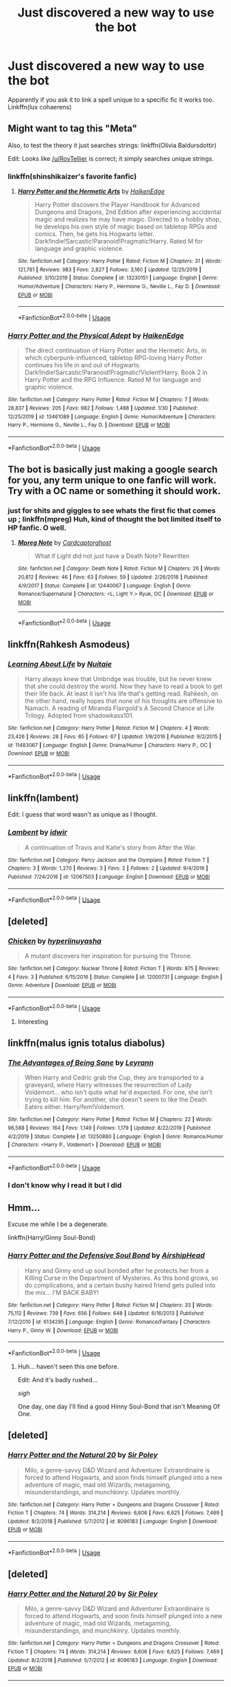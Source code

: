 #+TITLE: Just discovered a new way to use the bot

* Just discovered a new way to use the bot
:PROPERTIES:
:Author: 15_Redstones
:Score: 4
:DateUnix: 1581437271.0
:DateShort: 2020-Feb-11
:END:
Apparently if you ask it to link a spell unique to a specific fic it works too. Linkffn(lux cohaerens)


** Might want to tag this "Meta"

Also, to test the theory it just searches strings: linkffn(Olivia Baldursdottir)

Edit: Looks like [[/u/RoyTellier]] is correct; it simply searches unique strings.
:PROPERTIES:
:Author: shinshikaizer
:Score: 5
:DateUnix: 1581443403.0
:DateShort: 2020-Feb-11
:END:

*** linkffn(shinshikaizer's favorite fanfic)
:PROPERTIES:
:Author: rek-lama
:Score: 2
:DateUnix: 1581449141.0
:DateShort: 2020-Feb-11
:END:

**** [[https://www.fanfiction.net/s/13230151/1/][*/Harry Potter and the Hermetic Arts/*]] by [[https://www.fanfiction.net/u/12128575/HaikenEdge][/HaikenEdge/]]

#+begin_quote
  Harry Potter discovers the Player Handbook for Advanced Dungeons and Dragons, 2nd Edition after experiencing accidental magic and realizes he may have magic. Directed to a hobby shop, he develops his own style of magic based on tabletop RPGs and comics. Then, he gets his Hogwarts letter. Dark!Indie!Sarcastic!Paranoid!Pragmatic!Harry. Rated M for language and graphic violence.
#+end_quote

^{/Site/:} ^{fanfiction.net} ^{*|*} ^{/Category/:} ^{Harry} ^{Potter} ^{*|*} ^{/Rated/:} ^{Fiction} ^{M} ^{*|*} ^{/Chapters/:} ^{31} ^{*|*} ^{/Words/:} ^{121,781} ^{*|*} ^{/Reviews/:} ^{983} ^{*|*} ^{/Favs/:} ^{2,827} ^{*|*} ^{/Follows/:} ^{3,160} ^{*|*} ^{/Updated/:} ^{12/25/2019} ^{*|*} ^{/Published/:} ^{3/10/2019} ^{*|*} ^{/Status/:} ^{Complete} ^{*|*} ^{/id/:} ^{13230151} ^{*|*} ^{/Language/:} ^{English} ^{*|*} ^{/Genre/:} ^{Humor/Adventure} ^{*|*} ^{/Characters/:} ^{Harry} ^{P.,} ^{Hermione} ^{G.,} ^{Neville} ^{L.,} ^{Fay} ^{D.} ^{*|*} ^{/Download/:} ^{[[http://www.ff2ebook.com/old/ffn-bot/index.php?id=13230151&source=ff&filetype=epub][EPUB]]} ^{or} ^{[[http://www.ff2ebook.com/old/ffn-bot/index.php?id=13230151&source=ff&filetype=mobi][MOBI]]}

--------------

*FanfictionBot*^{2.0.0-beta} | [[https://github.com/tusing/reddit-ffn-bot/wiki/Usage][Usage]]
:PROPERTIES:
:Author: FanfictionBot
:Score: 1
:DateUnix: 1581449158.0
:DateShort: 2020-Feb-11
:END:


*** [[https://www.fanfiction.net/s/13461089/1/][*/Harry Potter and the Physical Adept/*]] by [[https://www.fanfiction.net/u/12128575/HaikenEdge][/HaikenEdge/]]

#+begin_quote
  The direct continuation of Harry Potter and the Hermetic Arts, in which cyberpunk-influenced, tabletop RPG-loving Harry Potter continues his life in and out of Hogwarts. Dark!Indie!Sarcastic!Paranoid!Pragmatic!Violent!Harry. Book 2 in Harry Potter and the RPG Influence. Rated M for language and graphic violence.
#+end_quote

^{/Site/:} ^{fanfiction.net} ^{*|*} ^{/Category/:} ^{Harry} ^{Potter} ^{*|*} ^{/Rated/:} ^{Fiction} ^{M} ^{*|*} ^{/Chapters/:} ^{7} ^{*|*} ^{/Words/:} ^{28,837} ^{*|*} ^{/Reviews/:} ^{205} ^{*|*} ^{/Favs/:} ^{982} ^{*|*} ^{/Follows/:} ^{1,488} ^{*|*} ^{/Updated/:} ^{1/30} ^{*|*} ^{/Published/:} ^{12/25/2019} ^{*|*} ^{/id/:} ^{13461089} ^{*|*} ^{/Language/:} ^{English} ^{*|*} ^{/Genre/:} ^{Humor/Adventure} ^{*|*} ^{/Characters/:} ^{Harry} ^{P.,} ^{Hermione} ^{G.,} ^{Neville} ^{L.,} ^{Fay} ^{D.} ^{*|*} ^{/Download/:} ^{[[http://www.ff2ebook.com/old/ffn-bot/index.php?id=13461089&source=ff&filetype=epub][EPUB]]} ^{or} ^{[[http://www.ff2ebook.com/old/ffn-bot/index.php?id=13461089&source=ff&filetype=mobi][MOBI]]}

--------------

*FanfictionBot*^{2.0.0-beta} | [[https://github.com/tusing/reddit-ffn-bot/wiki/Usage][Usage]]
:PROPERTIES:
:Author: FanfictionBot
:Score: 1
:DateUnix: 1581443417.0
:DateShort: 2020-Feb-11
:END:


** The bot is basically just making a google search for you, any term unique to one fanfic will work. Try with a OC name or something it should work.
:PROPERTIES:
:Author: RoyTellier
:Score: 8
:DateUnix: 1581439571.0
:DateShort: 2020-Feb-11
:END:

*** just for shits and giggles to see whats the first fic that comes up ; linkffn(mpreg) Huh, kind of thought the bot limited itself to HP fanfic. O well.
:PROPERTIES:
:Author: TheHeadlessScholar
:Score: 3
:DateUnix: 1581468941.0
:DateShort: 2020-Feb-12
:END:

**** [[https://www.fanfiction.net/s/12440067/1/][*/Mpreg Note/*]] by [[https://www.fanfiction.net/u/8129192/Cardcaptorghost][/Cardcaptorghost/]]

#+begin_quote
  What if Light did not just have a Death Note? Rewritten
#+end_quote

^{/Site/:} ^{fanfiction.net} ^{*|*} ^{/Category/:} ^{Death} ^{Note} ^{*|*} ^{/Rated/:} ^{Fiction} ^{M} ^{*|*} ^{/Chapters/:} ^{26} ^{*|*} ^{/Words/:} ^{20,812} ^{*|*} ^{/Reviews/:} ^{46} ^{*|*} ^{/Favs/:} ^{63} ^{*|*} ^{/Follows/:} ^{59} ^{*|*} ^{/Updated/:} ^{2/26/2018} ^{*|*} ^{/Published/:} ^{4/9/2017} ^{*|*} ^{/Status/:} ^{Complete} ^{*|*} ^{/id/:} ^{12440067} ^{*|*} ^{/Language/:} ^{English} ^{*|*} ^{/Genre/:} ^{Romance/Supernatural} ^{*|*} ^{/Characters/:} ^{<L,} ^{Light} ^{Y.>} ^{Ryuk,} ^{OC} ^{*|*} ^{/Download/:} ^{[[http://www.ff2ebook.com/old/ffn-bot/index.php?id=12440067&source=ff&filetype=epub][EPUB]]} ^{or} ^{[[http://www.ff2ebook.com/old/ffn-bot/index.php?id=12440067&source=ff&filetype=mobi][MOBI]]}

--------------

*FanfictionBot*^{2.0.0-beta} | [[https://github.com/tusing/reddit-ffn-bot/wiki/Usage][Usage]]
:PROPERTIES:
:Author: FanfictionBot
:Score: 1
:DateUnix: 1581468956.0
:DateShort: 2020-Feb-12
:END:


** linkffn(Rahkesh Asmodeus)
:PROPERTIES:
:Author: BookAddiction1
:Score: 2
:DateUnix: 1581459653.0
:DateShort: 2020-Feb-12
:END:

*** [[https://www.fanfiction.net/s/11483067/1/][*/Learning About Life/*]] by [[https://www.fanfiction.net/u/4531195/Nuitaie][/Nuitaie/]]

#+begin_quote
  Harry always knew that Umbridge was trouble, but he never knew that she could destroy the world. Now they have to read a book to get their life back. At least it isn't his life that's getting read. Rahkesh, on the other hand, really hopes that none of his thoughts are offensive to Namach. A reading of Miranda Flairgold's A Second Chance at Life Trilogy. Adopted from shadowkass101.
#+end_quote

^{/Site/:} ^{fanfiction.net} ^{*|*} ^{/Category/:} ^{Harry} ^{Potter} ^{*|*} ^{/Rated/:} ^{Fiction} ^{M} ^{*|*} ^{/Chapters/:} ^{4} ^{*|*} ^{/Words/:} ^{23,426} ^{*|*} ^{/Reviews/:} ^{28} ^{*|*} ^{/Favs/:} ^{65} ^{*|*} ^{/Follows/:} ^{67} ^{*|*} ^{/Updated/:} ^{1/9/2016} ^{*|*} ^{/Published/:} ^{9/2/2015} ^{*|*} ^{/id/:} ^{11483067} ^{*|*} ^{/Language/:} ^{English} ^{*|*} ^{/Genre/:} ^{Drama/Humor} ^{*|*} ^{/Characters/:} ^{Harry} ^{P.,} ^{OC} ^{*|*} ^{/Download/:} ^{[[http://www.ff2ebook.com/old/ffn-bot/index.php?id=11483067&source=ff&filetype=epub][EPUB]]} ^{or} ^{[[http://www.ff2ebook.com/old/ffn-bot/index.php?id=11483067&source=ff&filetype=mobi][MOBI]]}

--------------

*FanfictionBot*^{2.0.0-beta} | [[https://github.com/tusing/reddit-ffn-bot/wiki/Usage][Usage]]
:PROPERTIES:
:Author: FanfictionBot
:Score: 1
:DateUnix: 1581459673.0
:DateShort: 2020-Feb-12
:END:


** linkffn(lambent)

Edit: I guess that word wasn't as unique as I thought.
:PROPERTIES:
:Score: 1
:DateUnix: 1581456306.0
:DateShort: 2020-Feb-12
:END:

*** [[https://www.fanfiction.net/s/12067503/1/][*/Lambent/*]] by [[https://www.fanfiction.net/u/2580524/idwir][/idwir/]]

#+begin_quote
  A continuation of Travis and Katie's story from After the War.
#+end_quote

^{/Site/:} ^{fanfiction.net} ^{*|*} ^{/Category/:} ^{Percy} ^{Jackson} ^{and} ^{the} ^{Olympians} ^{*|*} ^{/Rated/:} ^{Fiction} ^{T} ^{*|*} ^{/Chapters/:} ^{3} ^{*|*} ^{/Words/:} ^{1,270} ^{*|*} ^{/Reviews/:} ^{3} ^{*|*} ^{/Favs/:} ^{2} ^{*|*} ^{/Follows/:} ^{2} ^{*|*} ^{/Updated/:} ^{9/4/2016} ^{*|*} ^{/Published/:} ^{7/24/2016} ^{*|*} ^{/id/:} ^{12067503} ^{*|*} ^{/Language/:} ^{English} ^{*|*} ^{/Download/:} ^{[[http://www.ff2ebook.com/old/ffn-bot/index.php?id=12067503&source=ff&filetype=epub][EPUB]]} ^{or} ^{[[http://www.ff2ebook.com/old/ffn-bot/index.php?id=12067503&source=ff&filetype=mobi][MOBI]]}

--------------

*FanfictionBot*^{2.0.0-beta} | [[https://github.com/tusing/reddit-ffn-bot/wiki/Usage][Usage]]
:PROPERTIES:
:Author: FanfictionBot
:Score: 1
:DateUnix: 1581456324.0
:DateShort: 2020-Feb-12
:END:


** [deleted]
:PROPERTIES:
:Score: 1
:DateUnix: 1581465403.0
:DateShort: 2020-Feb-12
:END:

*** [[https://www.fanfiction.net/s/12000731/1/][*/Chicken/*]] by [[https://www.fanfiction.net/u/1168378/hyperiinuyasha][/hyperiinuyasha/]]

#+begin_quote
  A mutant discovers her inspiration for pursuing the Throne.
#+end_quote

^{/Site/:} ^{fanfiction.net} ^{*|*} ^{/Category/:} ^{Nuclear} ^{Throne} ^{*|*} ^{/Rated/:} ^{Fiction} ^{T} ^{*|*} ^{/Words/:} ^{875} ^{*|*} ^{/Reviews/:} ^{4} ^{*|*} ^{/Favs/:} ^{3} ^{*|*} ^{/Published/:} ^{6/15/2016} ^{*|*} ^{/Status/:} ^{Complete} ^{*|*} ^{/id/:} ^{12000731} ^{*|*} ^{/Language/:} ^{English} ^{*|*} ^{/Genre/:} ^{Adventure} ^{*|*} ^{/Download/:} ^{[[http://www.ff2ebook.com/old/ffn-bot/index.php?id=12000731&source=ff&filetype=epub][EPUB]]} ^{or} ^{[[http://www.ff2ebook.com/old/ffn-bot/index.php?id=12000731&source=ff&filetype=mobi][MOBI]]}

--------------

*FanfictionBot*^{2.0.0-beta} | [[https://github.com/tusing/reddit-ffn-bot/wiki/Usage][Usage]]
:PROPERTIES:
:Author: FanfictionBot
:Score: 1
:DateUnix: 1581465428.0
:DateShort: 2020-Feb-12
:END:

**** Interesting
:PROPERTIES:
:Author: totallynotarobot97
:Score: 1
:DateUnix: 1581469155.0
:DateShort: 2020-Feb-12
:END:


** linkffn(malus ignis totalus diabolus)
:PROPERTIES:
:Author: ken_x
:Score: 1
:DateUnix: 1581478559.0
:DateShort: 2020-Feb-12
:END:

*** [[https://www.fanfiction.net/s/13250880/1/][*/The Advantages of Being Sane/*]] by [[https://www.fanfiction.net/u/11780899/Leyrann][/Leyrann/]]

#+begin_quote
  When Harry and Cedric grab the Cup, they are transported to a graveyard, where Harry witnesses the resurrection of Lady Voldemort... who isn't quite what he'd expected. For one, she isn't trying to kill him. For another, she doesn't seem to like the Death Eaters either. Harry/fem!Voldemort.
#+end_quote

^{/Site/:} ^{fanfiction.net} ^{*|*} ^{/Category/:} ^{Harry} ^{Potter} ^{*|*} ^{/Rated/:} ^{Fiction} ^{M} ^{*|*} ^{/Chapters/:} ^{22} ^{*|*} ^{/Words/:} ^{96,588} ^{*|*} ^{/Reviews/:} ^{164} ^{*|*} ^{/Favs/:} ^{1,149} ^{*|*} ^{/Follows/:} ^{1,179} ^{*|*} ^{/Updated/:} ^{8/22/2019} ^{*|*} ^{/Published/:} ^{4/2/2019} ^{*|*} ^{/Status/:} ^{Complete} ^{*|*} ^{/id/:} ^{13250880} ^{*|*} ^{/Language/:} ^{English} ^{*|*} ^{/Genre/:} ^{Romance/Humor} ^{*|*} ^{/Characters/:} ^{<Harry} ^{P.,} ^{Voldemort>} ^{*|*} ^{/Download/:} ^{[[http://www.ff2ebook.com/old/ffn-bot/index.php?id=13250880&source=ff&filetype=epub][EPUB]]} ^{or} ^{[[http://www.ff2ebook.com/old/ffn-bot/index.php?id=13250880&source=ff&filetype=mobi][MOBI]]}

--------------

*FanfictionBot*^{2.0.0-beta} | [[https://github.com/tusing/reddit-ffn-bot/wiki/Usage][Usage]]
:PROPERTIES:
:Author: FanfictionBot
:Score: 1
:DateUnix: 1581478573.0
:DateShort: 2020-Feb-12
:END:


*** I don't know why I read it but I did
:PROPERTIES:
:Author: justconfused0012
:Score: 1
:DateUnix: 1581765902.0
:DateShort: 2020-Feb-15
:END:


** Hmm...

Excuse me while I be a degenerate.

linkffn(Harry/Ginny Soul-Bond)
:PROPERTIES:
:Author: FavChanger
:Score: 1
:DateUnix: 1581508580.0
:DateShort: 2020-Feb-12
:END:

*** [[https://www.fanfiction.net/s/6134295/1/][*/Harry Potter and the Defensive Soul Bond/*]] by [[https://www.fanfiction.net/u/1399029/AirshipHead][/AirshipHead/]]

#+begin_quote
  Harry and Ginny end up soul bonded after he protects her from a Killing Curse in the Department of Mysteries. As this bond grows, so do complications, and a certain bushy haired friend gets pulled into the mix... I'M BACK BABY!
#+end_quote

^{/Site/:} ^{fanfiction.net} ^{*|*} ^{/Category/:} ^{Harry} ^{Potter} ^{*|*} ^{/Rated/:} ^{Fiction} ^{M} ^{*|*} ^{/Chapters/:} ^{33} ^{*|*} ^{/Words/:} ^{75,112} ^{*|*} ^{/Reviews/:} ^{739} ^{*|*} ^{/Favs/:} ^{656} ^{*|*} ^{/Follows/:} ^{648} ^{*|*} ^{/Updated/:} ^{6/16/2013} ^{*|*} ^{/Published/:} ^{7/12/2010} ^{*|*} ^{/id/:} ^{6134295} ^{*|*} ^{/Language/:} ^{English} ^{*|*} ^{/Genre/:} ^{Romance/Fantasy} ^{*|*} ^{/Characters/:} ^{Harry} ^{P.,} ^{Ginny} ^{W.} ^{*|*} ^{/Download/:} ^{[[http://www.ff2ebook.com/old/ffn-bot/index.php?id=6134295&source=ff&filetype=epub][EPUB]]} ^{or} ^{[[http://www.ff2ebook.com/old/ffn-bot/index.php?id=6134295&source=ff&filetype=mobi][MOBI]]}

--------------

*FanfictionBot*^{2.0.0-beta} | [[https://github.com/tusing/reddit-ffn-bot/wiki/Usage][Usage]]
:PROPERTIES:
:Author: FanfictionBot
:Score: 1
:DateUnix: 1581508604.0
:DateShort: 2020-Feb-12
:END:

**** Huh... haven't seen this one before.

Edit: And it's badly rushed...

/sigh/

One day, one day I'll find a good Hinny Soul-Bond that isn't Meaning Of One.
:PROPERTIES:
:Author: FavChanger
:Score: 1
:DateUnix: 1581508661.0
:DateShort: 2020-Feb-12
:END:


** [deleted]
:PROPERTIES:
:Score: 1
:DateUnix: 1582055676.0
:DateShort: 2020-Feb-18
:END:

*** [[https://www.fanfiction.net/s/8096183/1/][*/Harry Potter and the Natural 20/*]] by [[https://www.fanfiction.net/u/3989854/Sir-Poley][/Sir Poley/]]

#+begin_quote
  Milo, a genre-savvy D&D Wizard and Adventurer Extraordinaire is forced to attend Hogwarts, and soon finds himself plunged into a new adventure of magic, mad old Wizards, metagaming, misunderstandings, and munchkinry. Updates monthly.
#+end_quote

^{/Site/:} ^{fanfiction.net} ^{*|*} ^{/Category/:} ^{Harry} ^{Potter} ^{+} ^{Dungeons} ^{and} ^{Dragons} ^{Crossover} ^{*|*} ^{/Rated/:} ^{Fiction} ^{T} ^{*|*} ^{/Chapters/:} ^{74} ^{*|*} ^{/Words/:} ^{314,214} ^{*|*} ^{/Reviews/:} ^{6,606} ^{*|*} ^{/Favs/:} ^{6,625} ^{*|*} ^{/Follows/:} ^{7,469} ^{*|*} ^{/Updated/:} ^{8/2/2018} ^{*|*} ^{/Published/:} ^{5/7/2012} ^{*|*} ^{/id/:} ^{8096183} ^{*|*} ^{/Language/:} ^{English} ^{*|*} ^{/Download/:} ^{[[http://www.ff2ebook.com/old/ffn-bot/index.php?id=8096183&source=ff&filetype=epub][EPUB]]} ^{or} ^{[[http://www.ff2ebook.com/old/ffn-bot/index.php?id=8096183&source=ff&filetype=mobi][MOBI]]}

--------------

*FanfictionBot*^{2.0.0-beta} | [[https://github.com/tusing/reddit-ffn-bot/wiki/Usage][Usage]]
:PROPERTIES:
:Author: FanfictionBot
:Score: 1
:DateUnix: 1582055696.0
:DateShort: 2020-Feb-18
:END:


** [deleted]
:PROPERTIES:
:Score: 1
:DateUnix: 1582055777.0
:DateShort: 2020-Feb-18
:END:

*** [[https://www.fanfiction.net/s/8096183/1/][*/Harry Potter and the Natural 20/*]] by [[https://www.fanfiction.net/u/3989854/Sir-Poley][/Sir Poley/]]

#+begin_quote
  Milo, a genre-savvy D&D Wizard and Adventurer Extraordinaire is forced to attend Hogwarts, and soon finds himself plunged into a new adventure of magic, mad old Wizards, metagaming, misunderstandings, and munchkinry. Updates monthly.
#+end_quote

^{/Site/:} ^{fanfiction.net} ^{*|*} ^{/Category/:} ^{Harry} ^{Potter} ^{+} ^{Dungeons} ^{and} ^{Dragons} ^{Crossover} ^{*|*} ^{/Rated/:} ^{Fiction} ^{T} ^{*|*} ^{/Chapters/:} ^{74} ^{*|*} ^{/Words/:} ^{314,214} ^{*|*} ^{/Reviews/:} ^{6,606} ^{*|*} ^{/Favs/:} ^{6,625} ^{*|*} ^{/Follows/:} ^{7,469} ^{*|*} ^{/Updated/:} ^{8/2/2018} ^{*|*} ^{/Published/:} ^{5/7/2012} ^{*|*} ^{/id/:} ^{8096183} ^{*|*} ^{/Language/:} ^{English} ^{*|*} ^{/Download/:} ^{[[http://www.ff2ebook.com/old/ffn-bot/index.php?id=8096183&source=ff&filetype=epub][EPUB]]} ^{or} ^{[[http://www.ff2ebook.com/old/ffn-bot/index.php?id=8096183&source=ff&filetype=mobi][MOBI]]}

--------------

*FanfictionBot*^{2.0.0-beta} | [[https://github.com/tusing/reddit-ffn-bot/wiki/Usage][Usage]]
:PROPERTIES:
:Author: FanfictionBot
:Score: 1
:DateUnix: 1582055796.0
:DateShort: 2020-Feb-18
:END:


** [deleted]
:PROPERTIES:
:Score: 1
:DateUnix: 1582055850.0
:DateShort: 2020-Feb-18
:END:

*** [[https://www.fanfiction.net/s/11404252/1/][*/Dorea's Pride/*]] by [[https://www.fanfiction.net/u/6363671/Aelin08][/Aelin08/]]

#+begin_quote
  Dumbledore planned on Harry being neglected by his muggle relatives, so that he could be molded into the perfect pawn. However, when his grandmother, Dorea Potter, hears about the ludicrous plan, she snatches him away and raises him with the help of a certain pureblood family. Albus Dumbledore, better watch out! HP/DG, Nice Malfoys, Dumbledore bashing. ON HIATUS
#+end_quote

^{/Site/:} ^{fanfiction.net} ^{*|*} ^{/Category/:} ^{Harry} ^{Potter} ^{*|*} ^{/Rated/:} ^{Fiction} ^{T} ^{*|*} ^{/Chapters/:} ^{2} ^{*|*} ^{/Words/:} ^{2,254} ^{*|*} ^{/Reviews/:} ^{7} ^{*|*} ^{/Favs/:} ^{82} ^{*|*} ^{/Follows/:} ^{100} ^{*|*} ^{/Published/:} ^{7/25/2015} ^{*|*} ^{/id/:} ^{11404252} ^{*|*} ^{/Language/:} ^{English} ^{*|*} ^{/Genre/:} ^{Adventure/Romance} ^{*|*} ^{/Download/:} ^{[[http://www.ff2ebook.com/old/ffn-bot/index.php?id=11404252&source=ff&filetype=epub][EPUB]]} ^{or} ^{[[http://www.ff2ebook.com/old/ffn-bot/index.php?id=11404252&source=ff&filetype=mobi][MOBI]]}

--------------

*FanfictionBot*^{2.0.0-beta} | [[https://github.com/tusing/reddit-ffn-bot/wiki/Usage][Usage]]
:PROPERTIES:
:Author: FanfictionBot
:Score: 1
:DateUnix: 1582055875.0
:DateShort: 2020-Feb-18
:END:


** [[https://www.fanfiction.net/s/10070079/1/][*/The Arithmancer/*]] by [[https://www.fanfiction.net/u/5339762/White-Squirrel][/White Squirrel/]]

#+begin_quote
  Hermione grows up as a maths whiz instead of a bookworm and tests into Arithmancy in her first year. With the help of her friends and Professor Vector, she puts her superhuman spellcrafting skills to good use in the fight against Voldemort. Years 1-4. Sequel posted.
#+end_quote

^{/Site/:} ^{fanfiction.net} ^{*|*} ^{/Category/:} ^{Harry} ^{Potter} ^{*|*} ^{/Rated/:} ^{Fiction} ^{T} ^{*|*} ^{/Chapters/:} ^{84} ^{*|*} ^{/Words/:} ^{529,133} ^{*|*} ^{/Reviews/:} ^{4,585} ^{*|*} ^{/Favs/:} ^{5,731} ^{*|*} ^{/Follows/:} ^{3,941} ^{*|*} ^{/Updated/:} ^{8/22/2015} ^{*|*} ^{/Published/:} ^{1/31/2014} ^{*|*} ^{/Status/:} ^{Complete} ^{*|*} ^{/id/:} ^{10070079} ^{*|*} ^{/Language/:} ^{English} ^{*|*} ^{/Characters/:} ^{Harry} ^{P.,} ^{Ron} ^{W.,} ^{Hermione} ^{G.,} ^{S.} ^{Vector} ^{*|*} ^{/Download/:} ^{[[http://www.ff2ebook.com/old/ffn-bot/index.php?id=10070079&source=ff&filetype=epub][EPUB]]} ^{or} ^{[[http://www.ff2ebook.com/old/ffn-bot/index.php?id=10070079&source=ff&filetype=mobi][MOBI]]}

--------------

*FanfictionBot*^{2.0.0-beta} | [[https://github.com/tusing/reddit-ffn-bot/wiki/Usage][Usage]]
:PROPERTIES:
:Author: FanfictionBot
:Score: 1
:DateUnix: 1581437284.0
:DateShort: 2020-Feb-11
:END:
